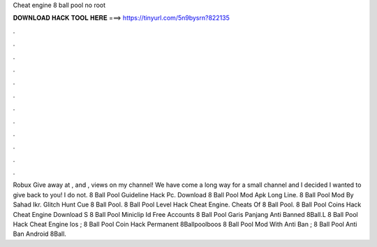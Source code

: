 Cheat engine 8 ball pool no root

𝐃𝐎𝐖𝐍𝐋𝐎𝐀𝐃 𝐇𝐀𝐂𝐊 𝐓𝐎𝐎𝐋 𝐇𝐄𝐑𝐄 ===> https://tinyurl.com/5n9bysrn?822135

.

.

.

.

.

.

.

.

.

.

.

.

Robux Give away at , and , views on my channel! We have come a long way for a small channel and I decided I wanted to give back to you! I do not.  8 Ball Pool Guideline Hack Pc.  Download 8 Ball Pool Mod Apk Long Line.   8 Ball Pool Mod By Sahad Ikr.  Glitch Hunt Cue 8 Ball Pool.   8 Ball Pool Level Hack Cheat Engine.  Cheats Of 8 Ball Pool.  8 Ball Pool Coins Hack Cheat Engine Download S 8 Ball Pool Miniclip Id Free Accounts  8 Ball Pool Garis Panjang Anti Banned 8Ball.L 8 Ball Pool Hack Cheat Engine Ios ; 8 Ball Pool Coin Hack Permanent 8Ballpoolboos 8 Ball Pool Mod With Anti Ban ; 8 Ball Pool Anti Ban Android 8Ball.